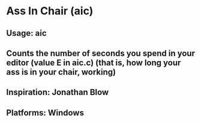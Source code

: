 * Ass In Chair (aic)
** Usage: aic
** Counts the number of seconds you spend in your editor (value E in aic.c) (that is, how long your ass is in your chair, working)
** Inspiration: Jonathan Blow
** Platforms: Windows
